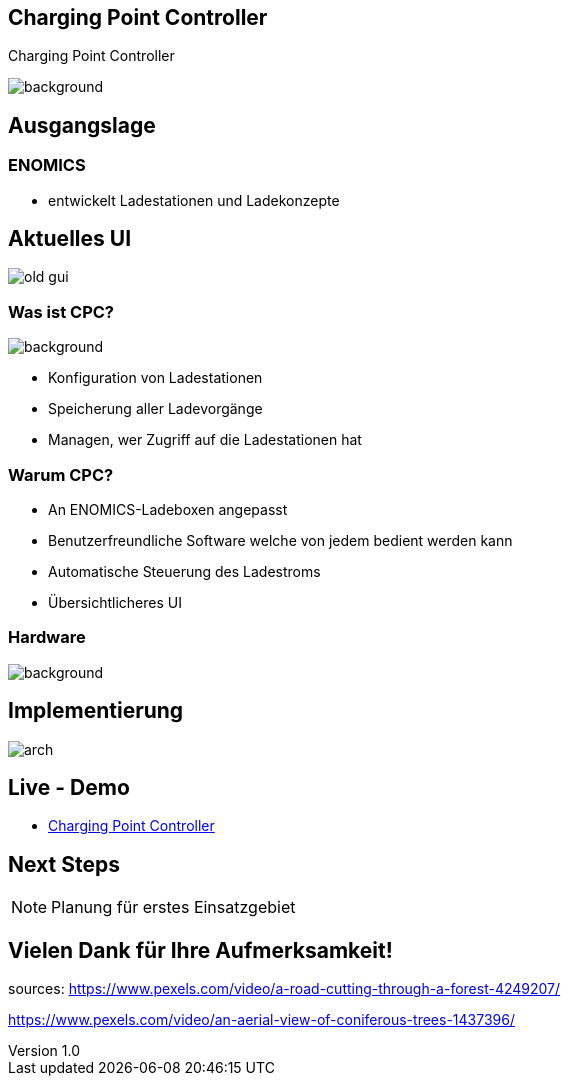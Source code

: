 :customcss: ../style.css
:author: Ablinger & Neudorfer
:revnumber: 1.0
:revdate: {docdate}
:encoding: utf-8
:lang: de
:imagesdir: ../images
:doctype: article
:icons: font
:title-slide-transition: fade

//:numbered:

[%notitle]
== Charging Point Controller

Charging Point Controller

image::colorful_chargin_boxes.png[background, size=cover]

[transition='concave']
== Ausgangslage

=== ENOMICS

* entwickelt Ladestationen und Ladekonzepte

== Aktuelles UI

image::old-gui.png[]

[background-opacity="0.3"]
=== Was ist CPC?

image::Ladeboxen_Enomics_Personalisiert.png[background, size=cover]

[.text-smaller]
[%step]
* Konfiguration von Ladestationen
* Speicherung aller Ladevorgänge
* Managen, wer Zugriff auf die Ladestationen hat


[transition='zoom']
=== Warum CPC?

[%step]
* An ENOMICS-Ladeboxen angepasst
* Benutzerfreundliche Software welche von jedem bedient werden kann
* Automatische Steuerung des Ladestroms
* Übersichtlicheres UI

=== Hardware


image::Enomics_Ladebox_Ansicht_6.png[background, size=cover]



== Implementierung

image::arch.png[]


[transition='convex']
== Live - Demo

* http://vm105.htl-leonding.ac.at/[Charging Point Controller, "window=_blank"]

== Next Steps

NOTE: Planung für erstes Einsatzgebiet


== Vielen Dank für Ihre Aufmerksamkeit!


[.notes]
--
sources:
https://www.pexels.com/video/a-road-cutting-through-a-forest-4249207/

https://www.pexels.com/video/an-aerial-view-of-coniferous-trees-1437396/
--